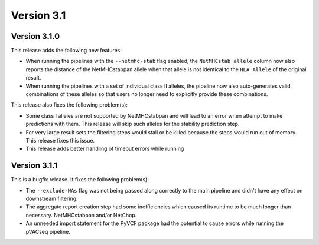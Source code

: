 Version 3.1
===========

Version 3.1.0
-------------

This release adds the following new features:

- When running the pipelines with the ``--netmhc-stab`` flag enabled, the
  ``NetMHCstab allele`` column now also reports the distance of the
  NetMHCstabpan allele when that allele is not identical to the ``HLA Allele``
  of the original result.
- When running the pipelines with a set of individual class II alleles, the pipeline now
  also auto-generates valid combinations of these alleles so that users no
  longer need to explicitly provide these combinations.

This release also fixes the following problem(s):

- Some class I alleles are not supported by NetMHCstabpan and will lead to an
  error when attempt to make predictions with them. This release will skip
  such alleles for the stability prediction step.
- For very large result sets the filtering steps would stall or be killed
  because the steps would run out of memory. This release fixes this issue.
- This release adds better handling of timeout errors while running

Version 3.1.1
-------------

This is a bugfix release. It fixes the following problem(s):

- The ``--exclude-NAs`` flag was not being passed along correctly to the main
  pipeline and didn't have any effect on downstream filtering.
- The aggregate report creation step had some inefficiencies which caused its
  runtime to be much longer than necessary.
  NetMHCstabpan and/or NetChop.
- An unneeded import statement for the PyVCF package had the potential to
  cause errors while running the pVACseq pipeline.
